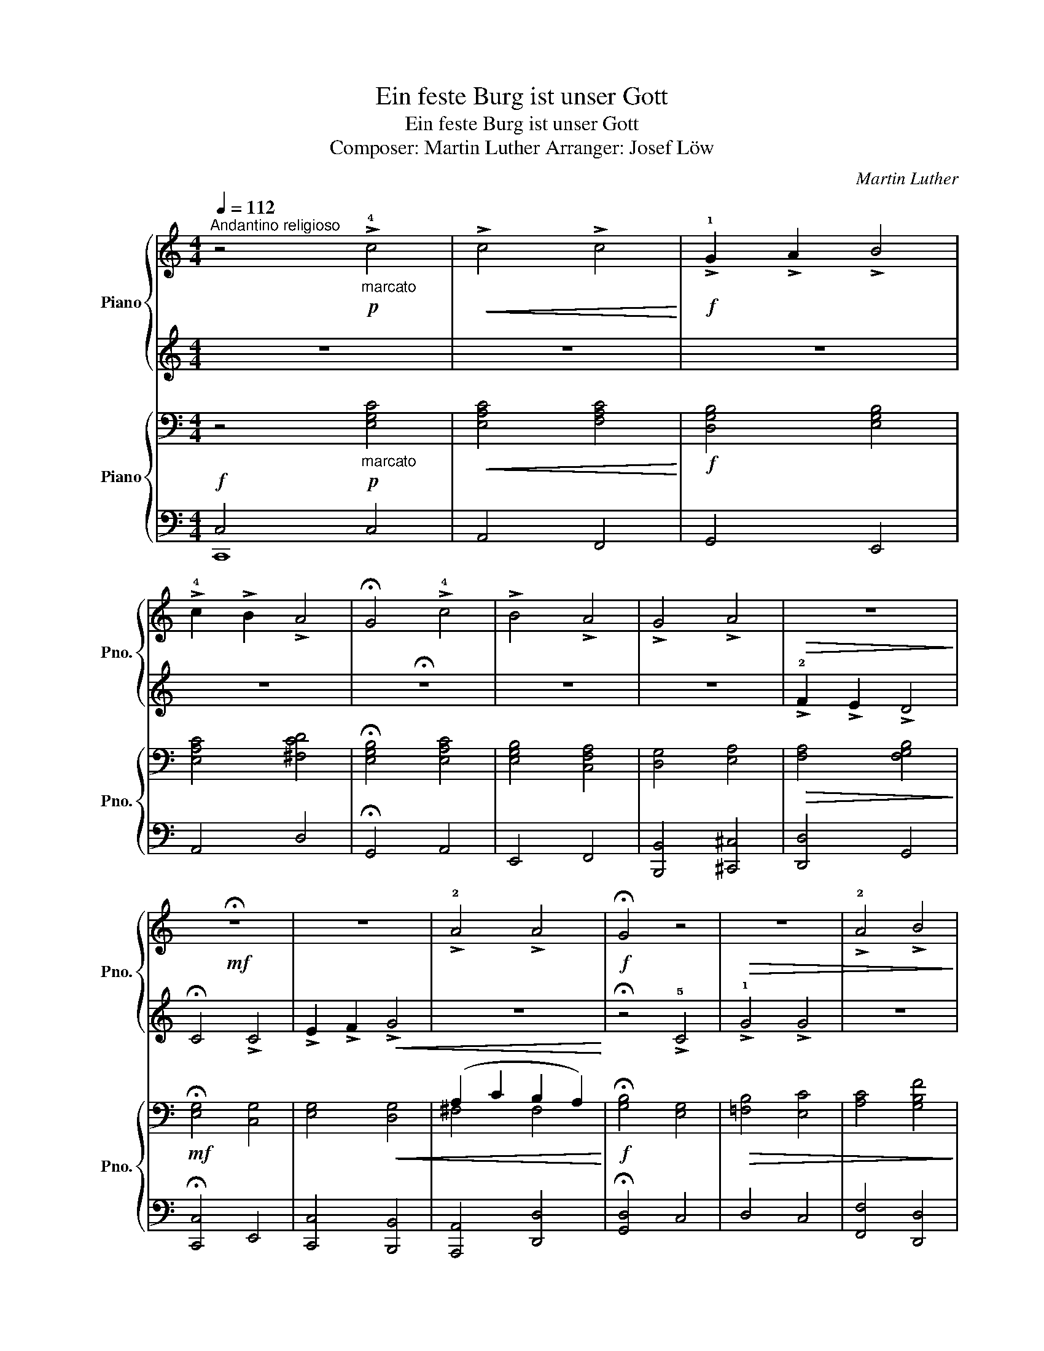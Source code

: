 X:1
T:Ein feste Burg ist unser Gott
T:Ein feste Burg ist unser Gott
T:Composer: Martin Luther Arranger: Josef Löw 
C:Martin Luther
%%score { 1 | 2 } { ( 3 6 7 ) | ( 4 5 ) }
L:1/8
Q:1/4=112
M:4/4
K:C
V:1 treble nm="Piano" snm="Pno."
V:2 treble 
V:3 bass nm="Piano" snm="Pno."
V:6 bass 
V:7 bass 
V:4 bass 
V:5 bass 
V:1
"^Andantino religioso" z4"_marcato"!p! !>!!4!c4 |!<(! !>!c4 !>!c4!<)! |!f! !>!!1!G2 !>!A2 !>!B4 | %3
 !>!!4!c2 !>!B2 !>!A4 | !fermata!G4 !>!!4!c4 | !>!B4 !>!A4 | !>!G4 !>!A4 |!>(! z8!>)! | %8
!mf! !fermata!z8 | z8 | !>!!2!A4 !>!A4 |!f! !fermata!G4 z4 |!>(! z8 | !>!!2!A4 !>!B4!>)! | %14
!mf! !>!!fermata!c4 !>!B4 |!<(! !>!c4 !>!B4 | !>!A4 !>!A4!<)! |!f! !fermata!G4 z4 | z8 | z8 | %20
 !fermata!z4 !>!!4!c4 | !>!B4 !>!A4 | !>!G4 !>!A4 | z8 | !fermata!z8 |] %25
V:2
 z8 | z8 | z8 | z8 | !fermata!z8 | z8 | z8 | !>!!2!F2 !>!E2 !>!D4 | !fermata!C4 !>!C4 | %9
 !>!E2 !>!F2!<(! !>!G4 | z8!<)! | !fermata!z4 !>!!5!C4 | !>!!1!G4 !>!G4 | z8 | !fermata!z8 | z8 | %16
 z8 | !fermata!z4 !>!!1!A4 | !>!A4 !>!G4 | !>!A4 !>!F4 | !>!!fermata!E4 z4 | z8 | z8 | %23
!>(! !>!!1!F2 !>!E2 !>!D4!>)! |!p! !>!!fermata!C4 z4 |] %25
V:3
 z4"_marcato" [E,G,C]4 |!<(! [E,A,C]4 [F,A,C]4!<)! |!f! [D,G,B,]4 [E,G,B,]4 | [E,A,C]4 [^F,CD]4 | %4
 !fermata![E,G,B,]4 [E,A,C]4 | [E,G,B,]4 [C,F,A,]4 | [D,G,]4 [E,A,]4 |!>(! [F,A,]4 [F,G,B,]4!>)! | %8
!mf! !fermata![E,G,]4 [C,G,]4 | [E,G,]4!<(! [D,G,]4 | (A,2 C2 B,2 A,2)!<)! | %11
!f! !fermata![G,B,]4 [E,G,]4 |!>(! [=F,B,]4 [E,C]4 | [A,C]4 [G,B,F]4!>)! | %14
!mf! !fermata![G,CE]4 [B,D]4 |!<(! [A,D]4 [B,D]4 | [G,A,E]4 D4!<)! |!f! !fermata![G,B,D]4 [A,=F]4 | %18
 [A,F]4 (C2 _B,2) | E4 D2 =B,2 | !fermata![^G,B,]4 [A,C]4 | [=G,E]4 ([A,C]2 [B,D]2) | %22
 [G,CE]4 [G,^CE]4 |!>(! [F,A,D]4 [F,G,B,]4!>)! |!p! !fermata![E,G,]4 z4 |] %25
V:4
!f! C,4!p! C,4 | A,,4 F,,4 | G,,4 E,,4 | A,,4 D,4 | !fermata!G,,4 A,,4 | E,,4 F,,4 | %6
 [B,,,B,,]4 [^C,,^C,]4 | [D,,D,]4 G,,4 | !fermata![C,,C,]4 E,,4 | [C,,C,]4 [B,,,B,,]4 | %10
 [A,,,A,,]4 [D,,D,]4 | !fermata![G,,D,]4 C,4 | D,4 C,4 | [F,,F,]4 [D,,D,]4 | %14
 !fermata![C,,C,]4 G,,4 | ^F,,4 G,,4 | C,4 D,4 | !fermata![G,,D,]4 [F,,F,]4 | [D,,D,]4 [E,,C,]4 | %19
 [^C,,^C,]4 [D,,D,]4 | !fermata![E,,E,]4 [A,,E,]4 | [E,,E,]4 [F,,F,]4 | %22
 !>![C,,C,]2 !>![_B,,,_B,,]2 !>![A,,,A,,]4 | [D,,D,]4 G,,4 | !fermata![C,,C,]4 z4 |] %25
V:5
 C,,8 | x8 | x8 | x8 | x8 | x8 | x8 | x8 | x8 | x8 | x8 | x8 | x8 | x8 | x8 | x8 | x8 | x8 | x8 | %19
 x8 | x8 | x8 | x8 | x8 | x8 |] %25
V:6
 x8 | x8 | x8 | x8 | x8 | x8 | x8 | x8 | x8 | x8 | ^F,4 F,4 | x8 | x8 | x8 | x8 | x8 | %16
 x4 (A,2 C2) | x8 | x8 | A,4 A,4 | x8 | x8 | x8 | x8 | x8 |] %25
V:7
 x8 | x8 | x8 | x8 | x8 | x8 | x8 | x8 | x8 | x8 | x8 | x8 | x8 | x8 | x8 | x8 | x4 ^F,4 | x8 | %18
 x8 | x8 | x8 | x8 | x8 | x8 | x8 |] %25

